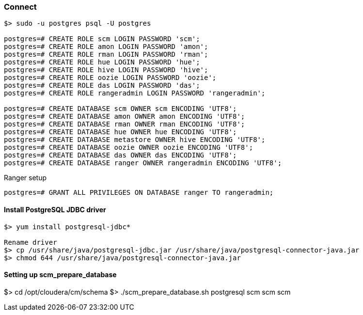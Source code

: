 === Connect
....
$> sudo -u postgres psql -U postgres

postgres=# CREATE ROLE scm LOGIN PASSWORD 'scm';
postgres=# CREATE ROLE amon LOGIN PASSWORD 'amon';
postgres=# CREATE ROLE rman LOGIN PASSWORD 'rman';
postgres=# CREATE ROLE hue LOGIN PASSWORD 'hue';
postgres=# CREATE ROLE hive LOGIN PASSWORD 'hive';
postgres=# CREATE ROLE oozie LOGIN PASSWORD 'oozie';
postgres=# CREATE ROLE das LOGIN PASSWORD 'das';
postgres=# CREATE ROLE rangeradmin LOGIN PASSWORD 'rangeradmin';

postgres=# CREATE DATABASE scm OWNER scm ENCODING 'UTF8';
postgres=# CREATE DATABASE amon OWNER amon ENCODING 'UTF8';
postgres=# CREATE DATABASE rman OWNER rman ENCODING 'UTF8';
postgres=# CREATE DATABASE hue OWNER hue ENCODING 'UTF8';
postgres=# CREATE DATABASE metastore OWNER hive ENCODING 'UTF8';
postgres=# CREATE DATABASE oozie OWNER oozie ENCODING 'UTF8';
postgres=# CREATE DATABASE das OWNER das ENCODING 'UTF8';
postgres=# CREATE DATABASE ranger OWNER rangeradmin ENCODING 'UTF8';

....
Ranger setup
....
postgres=# GRANT ALL PRIVILEGES ON DATABASE ranger TO rangeradmin;
....

==== Install PostgreSQL JDBC driver
....
$> yum install postgresql-jdbc*

Rename driver
$> cp /usr/share/java/postgresql-jdbc.jar /usr/share/java/postgresql-connector-java.jar
$> chmod 644 /usr/share/java/postgresql-connector-java.jar
....

==== Setting up scm_prepare_database
$> cd /opt/cloudera/cm/schema
$> ./scm_prepare_database.sh postgresql scm scm scm
